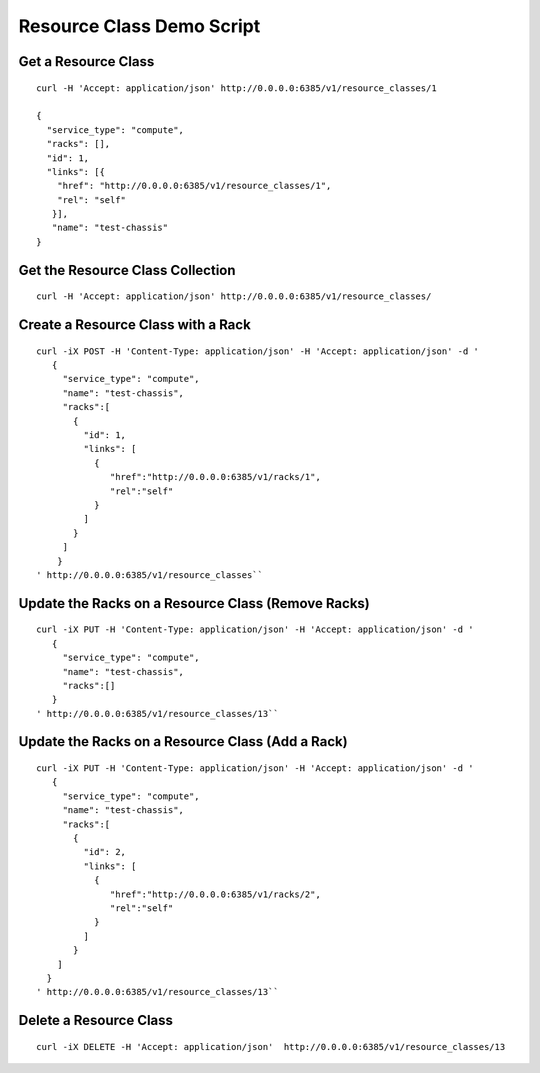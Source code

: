 ==========================
Resource Class Demo Script
==========================

Get a Resource Class
--------------------

::

    curl -H 'Accept: application/json' http://0.0.0.0:6385/v1/resource_classes/1

    {
      "service_type": "compute",
      "racks": [],
      "id": 1,
      "links": [{
        "href": "http://0.0.0.0:6385/v1/resource_classes/1",
        "rel": "self"
       }],
       "name": "test-chassis"
    }

Get the Resource Class Collection
---------------------------------

::

    curl -H 'Accept: application/json' http://0.0.0.0:6385/v1/resource_classes/

Create a Resource Class with a Rack
-----------------------------------

::

    curl -iX POST -H 'Content-Type: application/json' -H 'Accept: application/json' -d '
       {
         "service_type": "compute",
         "name": "test-chassis",
         "racks":[
           {
             "id": 1,
             "links": [
               {
                  "href":"http://0.0.0.0:6385/v1/racks/1",
                  "rel":"self"
               }
             ]
           }
         ]
        }
    ' http://0.0.0.0:6385/v1/resource_classes``

Update the Racks on a Resource Class (Remove Racks)
---------------------------------------------------

::

    curl -iX PUT -H 'Content-Type: application/json' -H 'Accept: application/json' -d '
       {
         "service_type": "compute",
         "name": "test-chassis",
         "racks":[]
       }
    ' http://0.0.0.0:6385/v1/resource_classes/13``

Update the Racks on a Resource Class (Add a Rack)
-------------------------------------------------

::

    curl -iX PUT -H 'Content-Type: application/json' -H 'Accept: application/json' -d '
       {
         "service_type": "compute",
         "name": "test-chassis",
         "racks":[
           {
             "id": 2,
             "links": [
               {
                  "href":"http://0.0.0.0:6385/v1/racks/2",
                  "rel":"self"
               }
             ]
           }
        ]
      }
    ' http://0.0.0.0:6385/v1/resource_classes/13``

Delete a Resource Class
-----------------------

::

    curl -iX DELETE -H 'Accept: application/json'  http://0.0.0.0:6385/v1/resource_classes/13
